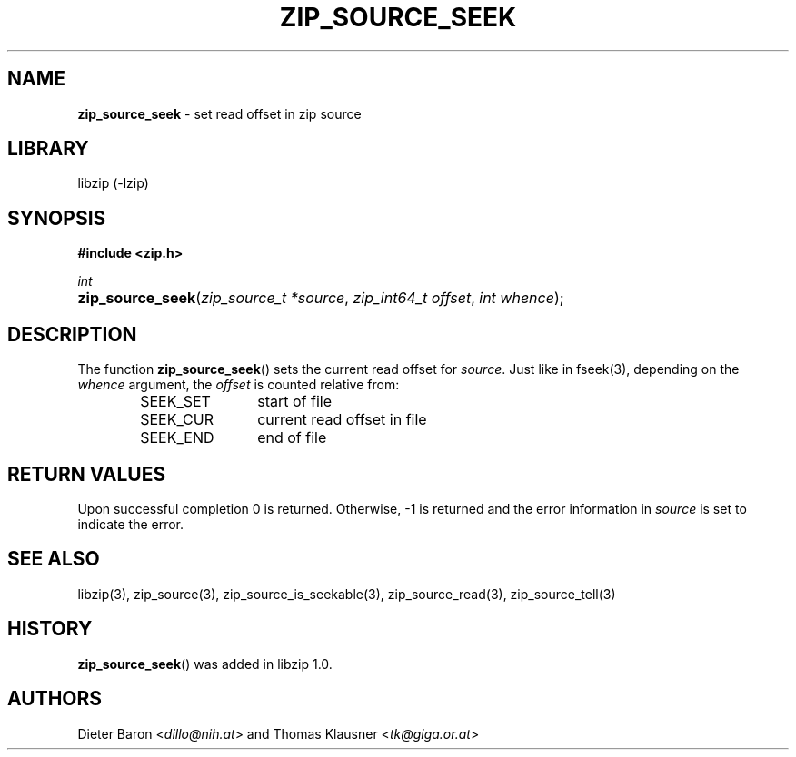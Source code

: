 .\" Automatically generated from an mdoc input file.  Do not edit.
.\" zip_source_seek.mdoc -- set read offset in source
.\" Copyright (C) 2014-2017 Dieter Baron and Thomas Klausner
.\"
.\" This file is part of libzip, a library to manipulate ZIP archives.
.\" The authors can be contacted at <info@libzip.org>
.\"
.\" Redistribution and use in source and binary forms, with or without
.\" modification, are permitted provided that the following conditions
.\" are met:
.\" 1. Redistributions of source code must retain the above copyright
.\"    notice, this list of conditions and the following disclaimer.
.\" 2. Redistributions in binary form must reproduce the above copyright
.\"    notice, this list of conditions and the following disclaimer in
.\"    the documentation and/or other materials provided with the
.\"    distribution.
.\" 3. The names of the authors may not be used to endorse or promote
.\"    products derived from this software without specific prior
.\"    written permission.
.\"
.\" THIS SOFTWARE IS PROVIDED BY THE AUTHORS ``AS IS'' AND ANY EXPRESS
.\" OR IMPLIED WARRANTIES, INCLUDING, BUT NOT LIMITED TO, THE IMPLIED
.\" WARRANTIES OF MERCHANTABILITY AND FITNESS FOR A PARTICULAR PURPOSE
.\" ARE DISCLAIMED.  IN NO EVENT SHALL THE AUTHORS BE LIABLE FOR ANY
.\" DIRECT, INDIRECT, INCIDENTAL, SPECIAL, EXEMPLARY, OR CONSEQUENTIAL
.\" DAMAGES (INCLUDING, BUT NOT LIMITED TO, PROCUREMENT OF SUBSTITUTE
.\" GOODS OR SERVICES; LOSS OF USE, DATA, OR PROFITS; OR BUSINESS
.\" INTERRUPTION) HOWEVER CAUSED AND ON ANY THEORY OF LIABILITY, WHETHER
.\" IN CONTRACT, STRICT LIABILITY, OR TORT (INCLUDING NEGLIGENCE OR
.\" OTHERWISE) ARISING IN ANY WAY OUT OF THE USE OF THIS SOFTWARE, EVEN
.\" IF ADVISED OF THE POSSIBILITY OF SUCH DAMAGE.
.\"
.TH "ZIP_SOURCE_SEEK" "3" "March 10, 2023" "NiH" "Library Functions Manual"
.nh
.if n .ad l
.SH "NAME"
\fBzip_source_seek\fR
\- set read offset in zip source
.SH "LIBRARY"
libzip (-lzip)
.SH "SYNOPSIS"
\fB#include <zip.h>\fR
.sp
\fIint\fR
.br
.PD 0
.HP 4n
\fBzip_source_seek\fR(\fIzip_source_t\ *source\fR, \fIzip_int64_t\ offset\fR, \fIint\ whence\fR);
.PD
.SH "DESCRIPTION"
The function
\fBzip_source_seek\fR()
sets the current read offset for
\fIsource\fR.
Just like in
fseek(3),
depending on the
\fIwhence\fR
argument, the
\fIoffset\fR
is counted relative from:
.RS 6n
.TP 12n
\fRSEEK_SET\fR
start of file
.TP 12n
\fRSEEK_CUR\fR
current read offset in file
.TP 12n
\fRSEEK_END\fR
end of file
.RE
.SH "RETURN VALUES"
Upon successful completion 0 is returned.
Otherwise, \-1 is returned and the error information in
\fIsource\fR
is set to indicate the error.
.SH "SEE ALSO"
libzip(3),
zip_source(3),
zip_source_is_seekable(3),
zip_source_read(3),
zip_source_tell(3)
.SH "HISTORY"
\fBzip_source_seek\fR()
was added in libzip 1.0.
.SH "AUTHORS"
Dieter Baron <\fIdillo@nih.at\fR>
and
Thomas Klausner <\fItk@giga.or.at\fR>
